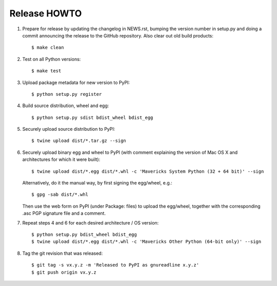 Release HOWTO
=============

1. Prepare for release by updating the changelog in NEWS.rst, bumping the
   version number in setup.py and doing a commit announcing the release to
   the GitHub repository. Also clear out old build products::

   $ make clean

2. Test on all Python versions::

   $ make test

3. Upload package metadata for new version to PyPI::

   $ python setup.py register

4. Build source distribution, wheel and egg::

   $ python setup.py sdist bdist_wheel bdist_egg

5. Securely upload source distribution to PyPI::

   $ twine upload dist/*.tar.gz --sign

6. Securely upload binary egg and wheel to PyPI (with comment explaining
   the version of Mac OS X and architectures for which it were built)::

   $ twine upload dist/*.egg dist/*.whl -c 'Mavericks System Python (32 + 64 bit)' --sign

   Alternatively, do it the manual way, by first signing the egg/wheel, e.g.::

   $ gpg -sab dist/*.whl

   Then use the web form on PyPI (under Package: files) to upload the egg/wheel,
   together with the corresponding .asc PGP signature file and a comment.

7. Repeat steps 4 and 6 for each desired architecture / OS version::

   $ python setup.py bdist_wheel bdist_egg
   $ twine upload dist/*.egg dist/*.whl -c 'Mavericks Other Python (64-bit only)' --sign

8. Tag the git revision that was released::

   $ git tag -s vx.y.z -m 'Released to PyPI as gnureadline x.y.z'
   $ git push origin vx.y.z
